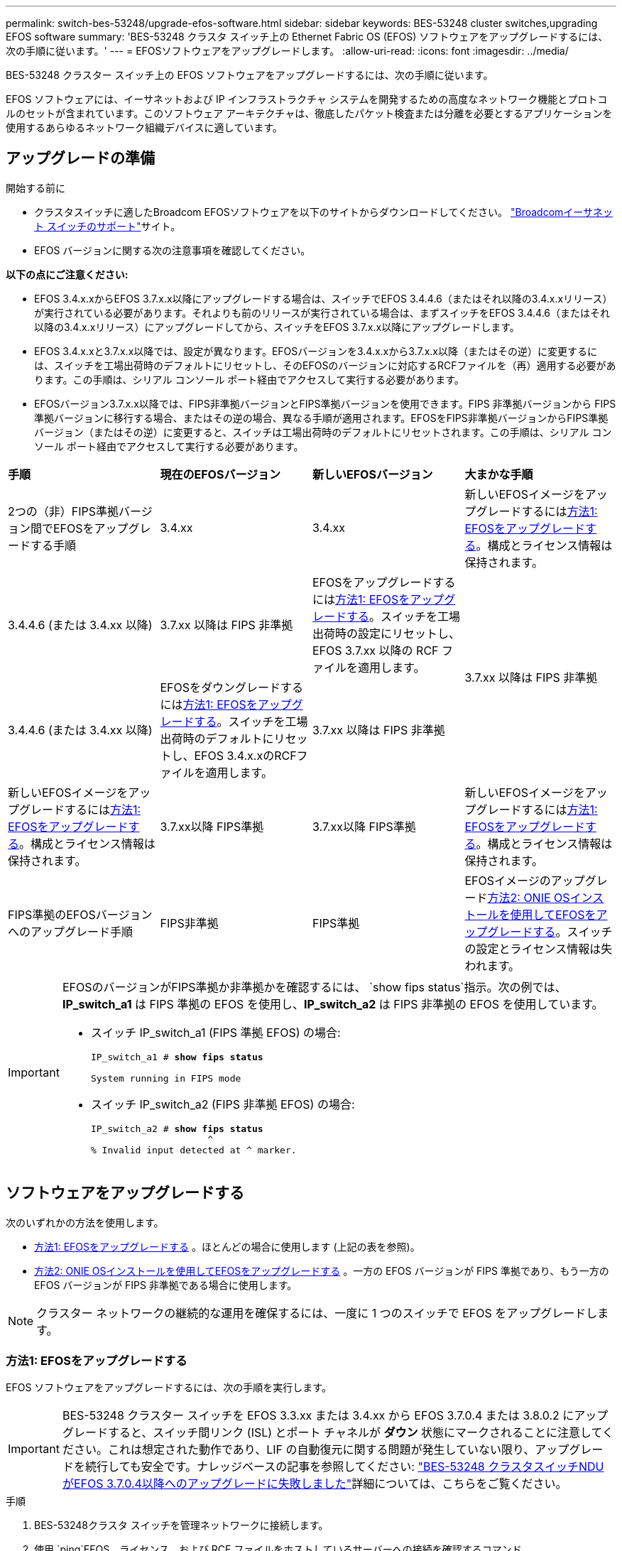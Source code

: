 ---
permalink: switch-bes-53248/upgrade-efos-software.html 
sidebar: sidebar 
keywords: BES-53248 cluster switches,upgrading EFOS software 
summary: 'BES-53248 クラスタ スイッチ上の Ethernet Fabric OS (EFOS) ソフトウェアをアップグレードするには、次の手順に従います。' 
---
= EFOSソフトウェアをアップグレードします。
:allow-uri-read: 
:icons: font
:imagesdir: ../media/


[role="lead"]
BES-53248 クラスター スイッチ上の EFOS ソフトウェアをアップグレードするには、次の手順に従います。

EFOS ソフトウェアには、イーサネットおよび IP インフラストラクチャ システムを開発するための高度なネットワーク機能とプロトコルのセットが含まれています。このソフトウェア アーキテクチャは、徹底したパケット検査または分離を必要とするアプリケーションを使用するあらゆるネットワーク組織デバイスに適しています。



== アップグレードの準備

.開始する前に
* クラスタスイッチに適したBroadcom EFOSソフトウェアを以下のサイトからダウンロードしてください。 https://www.broadcom.com/support/bes-switch["Broadcomイーサネット スイッチのサポート"^]サイト。
* EFOS バージョンに関する次の注意事項を確認してください。


[]
====
*以下の点にご注意ください:*

* EFOS 3.4.x.xからEFOS 3.7.x.x以降にアップグレードする場合は、スイッチでEFOS 3.4.4.6（またはそれ以降の3.4.x.xリリース）が実行されている必要があります。それよりも前のリリースが実行されている場合は、まずスイッチをEFOS 3.4.4.6（またはそれ以降の3.4.x.xリリース）にアップグレードしてから、スイッチをEFOS 3.7.x.x以降にアップグレードします。
* EFOS 3.4.x.xと3.7.x.x以降では、設定が異なります。EFOSバージョンを3.4.x.xから3.7.x.x以降（またはその逆）に変更するには、スイッチを工場出荷時のデフォルトにリセットし、そのEFOSのバージョンに対応するRCFファイルを（再）適用する必要があります。この手順は、シリアル コンソール ポート経由でアクセスして実行する必要があります。
* EFOSバージョン3.7.x.x以降では、FIPS非準拠バージョンとFIPS準拠バージョンを使用できます。FIPS 非準拠バージョンから FIPS 準拠バージョンに移行する場合、またはその逆の場合、異なる手順が適用されます。EFOSをFIPS非準拠バージョンからFIPS準拠バージョン（またはその逆）に変更すると、スイッチは工場出荷時のデフォルトにリセットされます。この手順は、シリアル コンソール ポート経由でアクセスして実行する必要があります。


====
|===


| *手順* | *現在のEFOSバージョン* | *新しいEFOSバージョン* | *大まかな手順* 


 a| 
2つの（非）FIPS準拠バージョン間でEFOSをアップグレードする手順
 a| 
3.4.xx
 a| 
3.4.xx
 a| 
新しいEFOSイメージをアップグレードするには<<方法1: EFOSをアップグレードする>>。構成とライセンス情報は保持されます。



 a| 
3.4.4.6 (または 3.4.xx 以降)
 a| 
3.7.xx 以降は FIPS 非準拠
 a| 
EFOSをアップグレードするには<<方法1: EFOSをアップグレードする>>。スイッチを工場出荷時の設定にリセットし、EFOS 3.7.xx 以降の RCF ファイルを適用します。



.2+| 3.7.xx 以降は FIPS 非準拠  a| 
3.4.4.6 (または 3.4.xx 以降)
 a| 
EFOSをダウングレードするには<<方法1: EFOSをアップグレードする>>。スイッチを工場出荷時のデフォルトにリセットし、EFOS 3.4.x.xのRCFファイルを適用します。



 a| 
3.7.xx 以降は FIPS 非準拠
 a| 
新しいEFOSイメージをアップグレードするには<<方法1: EFOSをアップグレードする>>。構成とライセンス情報は保持されます。



 a| 
3.7.xx以降 FIPS準拠
 a| 
3.7.xx以降 FIPS準拠
 a| 
新しいEFOSイメージをアップグレードするには<<方法1: EFOSをアップグレードする>>。構成とライセンス情報は保持されます。



 a| 
FIPS準拠のEFOSバージョンへのアップグレード手順
 a| 
FIPS非準拠
 a| 
FIPS準拠
 a| 
EFOSイメージのアップグレード<<方法2: ONIE OSインストールを使用してEFOSをアップグレードする>>。スイッチの設定とライセンス情報は失われます。



 a| 
FIPS準拠
 a| 
FIPS非準拠

|===
[IMPORTANT]
====
EFOSのバージョンがFIPS準拠か非準拠かを確認するには、 `show fips status`指示。次の例では、*IP_switch_a1* は FIPS 準拠の EFOS を使用し、*IP_switch_a2* は FIPS 非準拠の EFOS を使用しています。

* スイッチ IP_switch_a1 (FIPS 準拠 EFOS) の場合:
+
[listing, subs="+quotes"]
----
IP_switch_a1 # *show fips status*

System running in FIPS mode
----
* スイッチ IP_switch_a2 (FIPS 非準拠 EFOS) の場合:
+
[listing, subs="+quotes"]
----
IP_switch_a2 # *show fips status*
                     ^
% Invalid input detected at ^ marker.
----


====


== ソフトウェアをアップグレードする

次のいずれかの方法を使用します。

* <<方法1: EFOSをアップグレードする>> 。ほとんどの場合に使用します (上記の表を参照)。
* <<方法2: ONIE OSインストールを使用してEFOSをアップグレードする>> 。一方の EFOS バージョンが FIPS 準拠であり、もう一方の EFOS バージョンが FIPS 非準拠である場合に使用します。



NOTE: クラスター ネットワークの継続的な運用を確保するには、一度に 1 つのスイッチで EFOS をアップグレードします。



=== 方法1: EFOSをアップグレードする

EFOS ソフトウェアをアップグレードするには、次の手順を実行します。


IMPORTANT: BES-53248 クラスター スイッチを EFOS 3.3.xx または 3.4.xx から EFOS 3.7.0.4 または 3.8.0.2 にアップグレードすると、スイッチ間リンク (ISL) とポート チャネルが *ダウン* 状態にマークされることに注意してください。これは想定された動作であり、LIF の自動復元に関する問題が発生していない限り、アップグレードを続行しても安全です。ナレッジベースの記事を参照してください: https://kb.netapp.com/Advice_and_Troubleshooting/Data_Storage_Systems/Fabric%2C_Interconnect_and_Management_Switches/BES-53248_Cluster_Switch_NDU_failed_upgrade_to_EFOS_3.7.0.4_and_later["BES-53248 クラスタスイッチNDUがEFOS 3.7.0.4以降へのアップグレードに失敗しました"^]詳細については、こちらをご覧ください。

.手順
. BES-53248クラスタ スイッチを管理ネットワークに接続します。
. 使用 `ping`EFOS、ライセンス、および RCF ファイルをホストしているサーバーへの接続を確認するコマンド。
+
次の例では、スイッチがIPアドレス172.19.2.1のサーバに接続されていることを確認します。

+
[listing, subs="+quotes"]
----
(cs2)# *ping 172.19.2.1*
Pinging 172.19.2.1 with 0 bytes of data:

Reply From 172.19.2.1: icmp_seq = 0. time= 5910 usec.
----
. クラスタLIFで自動リバートを無効にします。
+
[source, cli]
----
network interface modify -vserver Cluster -lif * -auto-revert false
----
. アクティブ構成とバックアップ構成のブート イメージを表示します。
+
`show bootvar`

+
.例を表示
[%collapsible]
====
[listing, subs="+quotes"]
----
(cs2)# *show bootvar*

 Image Descriptions

 active :
 backup :

 Images currently available on Flash
--------------------------------------------------------------------
 unit      active      backup        current-active    next-active
--------------------------------------------------------------------
    1      3.7.0.4     3.4.4.6              3.7.0.4        3.7.0.4

----
====
. スイッチにイメージ ファイルをダウンロードします。
+
イメージ ファイルをバックアップ イメージにコピーすると、再起動時にそのイメージによって実行中の EFOS バージョンが確立され、更新が完了します。

+
[listing, subs="+quotes"]
----
(cs2)# *copy sftp://root@172.19.2.1//tmp/EFOS-3.10.0.3.stk backup*
Remote Password:********

Mode........................................... SFTP
Set Server IP.................................. 172.19.2.1
Path........................................... //tmp/
Filename....................................... EFOS-3.10.0.3.stk
Data Type...................................... Code
Destination Filename........................... backup

Management access will be blocked for the duration of the transfer
Are you sure you want to start? (y/n) *y*
SFTP Code transfer starting...


File transfer operation completed successfully.
----
. アクティブ構成とバックアップ構成のブート イメージを表示します。
+
`show bootvar`

+
.例を表示
[%collapsible]
====
[listing, subs="+quotes"]
----
(cs2)# *show bootvar*

Image Descriptions

 active :
 backup :

 Images currently available on Flash
------------------------------------------------------------------
 unit      active      backup      current-active    next-active
------------------------------------------------------------------
    1      3.7.0.4    3.7.0.4             3.7.0.4       3.10.0.3
----
====
. バックアップ構成からシステムを起動します。
+
`boot system backup`

+
[listing, subs="+quotes"]
----
(cs2)# *boot system backup*
Activating image backup ..
----
. アクティブ構成とバックアップ構成のブート イメージを表示します。
+
`show bootvar`

+
.例を表示
[%collapsible]
====
[listing, subs="+quotes"]
----
(cs2)# *show bootvar*

Image Descriptions

 active :
 backup :

 Images currently available on Flash
------------------------------------------------------------------
 unit      active      backup      current-active    next-active
------------------------------------------------------------------
    1    3.10.0.3    3.10.0.3            3.10.0.3       3.10.0.3
----
====
. 実行中の設定をスタートアップ コンフィギュレーションに保存します。
+
`write memory`

+
.例を表示
[%collapsible]
====
[listing, subs="+quotes"]
----
(cs2)# *write memory*
This operation may take a few minutes.

Management interfaces will not be available during this time.

Are you sure you want to save? (y/n) *y*

Config file 'startup-config' created successfully.
Configuration Saved!
----
====
. スイッチをリブートします。
+
`reload`

+
.例を表示
[%collapsible]
====
[listing, subs="+quotes"]
----
(cs2)# *reload*

The system has unsaved changes.
Would you like to save them now? (y/n) *y*

Config file 'startup-config' created successfully.
Configuration Saved!
System will now restart!
----
====
. 再度ログインし、EFOS ソフトウェアの新しいバージョンを確認します。
+
`show version`

+
.例を表示
[%collapsible]
====
[listing, subs="+quotes"]
----
(cs2)# *show version*

Switch: 1

System Description............................. BES-53248A1, 3.10.0.3, Linux 4.4.211-28a6fe76, 2016.05.00.04
Machine Type................................... BES-53248A1,
Machine Model.................................. BES-53248
Serial Number.................................. QTFCU38260023
Maintenance Level.............................. A
Manufacturer................................... 0xbc00
Burned In MAC Address.......................... D8:C4:97:71:0F:40
Software Version............................... 3.10.0.3
Operating System............................... Linux 4.4.211-28a6fe76
Network Processing Device...................... BCM56873_A0
CPLD Version................................... 0xff040c03

Additional Packages............................ BGP-4
...............................................	QOS
...............................................	Multicast
............................................... IPv6
............................................... Routing
............................................... Data Center
............................................... OpEN API
............................................... Prototype Open API
----
====
. スイッチ cs1 で手順 5 から 11 を繰り返します。
. クラスタLIFで自動リバートを有効にします。
+
[source, cli]
----
network interface modify -vserver Cluster -lif * -auto-revert true
----
. クラスタ LIF がホーム ポートに戻ったことを確認します。
+
[source, cli]
----
network interface show -role Cluster
----
+
詳細については、link:https://docs.netapp.com/us-en/ontap/networking/revert_a_lif_to_its_home_port.html["ホーム ポートへのLIFのリバート"] 。





=== 方法2: ONIE OSインストールを使用してEFOSをアップグレードする

次の手順は、一方のEFOSバージョンがFIPS準拠で、もう一方のEFOSバージョンがFIPS非準拠の場合に実行できます。スイッチの起動に失敗した場合は、次の手順を使用して、ONIE から FIPS 非準拠または FIPS 準拠の EFOS 3.7.xx イメージをアップグレードできます。


NOTE: この機能は、FIPS 非準拠の EFOS 3.7.xx 以降でのみ使用できます。


CAUTION: ONIE OS インストールを使用して EFOS をアップグレードすると、構成は工場出荷時のデフォルトにリセットされ、ライセンスは削除されます。スイッチを通常の動作に戻すには、スイッチをセットアップし、ライセンスとサポートされている RCF をインストールする必要があります。

.手順
. クラスタLIFで自動リバートを無効にします。
+
[source, cli]
----
network interface modify -vserver Cluster -lif * -auto-revert false
----
. スイッチをONIEインストール モードで起動します。
+
起動中にプロンプトが表示されたら、ONIE を選択します。

+
[listing]
----
+--------------------------------------------------------------------+
|EFOS                                                                |
|*ONIE                                                               |
|                                                                    |
|                                                                    |
|                                                                    |
|                                                                    |
|                                                                    |
|                                                                    |
|                                                                    |
|                                                                    |
|                                                                    |
|                                                                    |
+--------------------------------------------------------------------+
----
+
*ONIE* を選択すると、スイッチが読み込まれ、いくつかの選択肢が表示されます。  *OSのインストール*を選択します。

+
[listing]
----
+--------------------------------------------------------------------+
|*ONIE: Install OS                                                   |
| ONIE: Rescue                                                       |
| ONIE: Uninstall OS                                                 |
| ONIE: Update ONIE                                                  |
| ONIE: Embed ONIE                                                   |
| DIAG: Diagnostic Mode                                              |
| DIAG: Burn-In Mode                                                 |
|                                                                    |
|                                                                    |
|                                                                    |
|                                                                    |
|                                                                    |
+--------------------------------------------------------------------+
----
+
スイッチは ONIE インストール モードで起動します。

. ONIE 検出を停止し、イーサネット インターフェイスを構成します。
+
次のメッセージが表示されたら、*Enter* を押して ONIE コンソールを起動します。

+
[listing]
----
Please press Enter to activate this console. Info: eth0:  Checking link... up.
 ONIE:/ #
----
+

NOTE: ONIE 検出が続行され、メッセージがコンソールに出力されます。

+
[listing]
----
Stop the ONIE discovery
ONIE:/ # onie-discovery-stop
discover: installer mode detected.
Stopping: discover... done.
ONIE:/ #
----
. イーサネットインターフェースを設定し、ルートを追加します。 `ifconfig eth0 <ipAddress> netmask <netmask> up`そして `route add default gw <gatewayAddress>`
+
[listing]
----
ONIE:/ # ifconfig eth0 10.10.10.10 netmask 255.255.255.0 up
ONIE:/ # route add default gw 10.10.10.1
----
. ONIEインストール ファイルをホストしているサーバにアクセスできることを確認します。
+
`ping`

+
.例を表示
[%collapsible]
====
[listing]
----
ONIE:/ # ping 50.50.50.50
PING 50.50.50.50 (50.50.50.50): 56 data bytes
64 bytes from 50.50.50.50: seq=0 ttl=255 time=0.429 ms
64 bytes from 50.50.50.50: seq=1 ttl=255 time=0.595 ms
64 bytes from 50.50.50.50: seq=2 ttl=255 time=0.369 ms
^C
--- 50.50.50.50 ping statistics ---
3 packets transmitted, 3 packets received, 0% packet loss
round-trip min/avg/max = 0.369/0.464/0.595 ms
ONIE:/ #
----
====
. 新しいスイッチ ソフトウェアをインストールします。
+
`ONIE:/ # onie-nos-install http://50.50.50.50/Software/onie-installer-x86_64`

+
.例を表示
[%collapsible]
====
[listing]
----
ONIE:/ # onie-nos-install http://50.50.50.50/Software/onie-installer-x86_64
discover: installer mode detected.
Stopping: discover... done.
Info: Fetching http://50.50.50.50/Software/onie-installer-3.7.0.4 ...
Connecting to 50.50.50.50 (50.50.50.50:80)
installer            100% |*******************************| 48841k  0:00:00 ETA
ONIE: Executing installer: http://50.50.50.50/Software/onie-installer-3.7.0.4
Verifying image checksum ... OK.
Preparing image archive ... OK.
----
====
+
ソフトウェアがインストールされ、スイッチが再起動します。スイッチが新しいEFOSバージョンで正常にリブートするのを待ちます。

. 新しいスイッチ ソフトウェアがインストールされていることを確認します。
+
`show bootvar`

+
.例を表示
[%collapsible]
====
[listing, subs="+quotes"]
----
(cs2)# *show bootvar*
Image Descriptions
active :
backup :
Images currently available on Flash
---- 	----------- -------- --------------- ------------
unit 	active 	    backup   current-active  next-active
---- 	----------- -------- --------------- ------------
   1    3.7.0.4     3.7.0.4  3.7.0.4         3.10.0.3
(cs2) #
----
====
. インストールを完了します。スイッチは設定が適用されずに再起動し、工場出荷時のデフォルトにリセットされます。スイッチを再構成するには、次の手順を実行します。
+
.. link:configure-licenses.html["ライセンスをインストールする"]
.. link:configure-install-rcf.html["RCFのインストール"]
.. link:configure-ssh.html["SSH を有効にする"]
.. link:CSHM_log_collection.html["ログ収集を有効にする"]
.. link:CSHM_snmpv3.html["監視用にSNMPv3を構成する"]


. スイッチ cs1 で手順 2 から 8 を繰り返します。
. クラスタLIFで自動リバートを有効にします。
+
[source, cli]
----
network interface modify -vserver Cluster -lif * -auto-revert true
----
. クラスタ LIF がホーム ポートに戻ったことを確認します。
+
[source, cli]
----
network interface show -role Cluster
----
+
詳細については、link:https://docs.netapp.com/us-en/ontap/networking/revert_a_lif_to_its_home_port.html["ホーム ポートへのLIFのリバート"] 。


